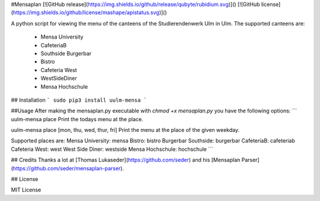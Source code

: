 #Mensaplan
[![GitHub
release](https://img.shields.io/github/release/qubyte/rubidium.svg)]()
[![GitHub license](https://img.shields.io/github/license/mashape/apistatus.svg)]()

A python script for viewing the menu of the canteens of the Studierendenwerk Ulm in Ulm. The supported canteens are:

 - Mensa University
 - CafeteriaB
 - Southside Burgerbar
 - Bistro
 - Cafeteria West
 - WestSideDiner
 - Mensa Hochschule

## Installation
```
sudo pip3 install uulm-mensa
```

##Usage
After making the mensaplan.py executable with `chmod +x mensaplan.py` you have the following options:
```
uulm-mensa place
Print the todays menu at the place.

uulm-mensa place [mon, thu, wed, thur, fri]
Print the menu at the place of the given weekday.

Supported places are:
Mensa University:    mensa
Bistro:              bistro
Burgerbar Southside: burgerbar
CafeteriaB:          cafeteriab
Cafeteria West:      west
West Side Diner:     westside
Mensa Hochschule:    hochschule
```

## Credits
Thanks a lot at [Thomas Lukaseder](https://github.com/seder) and his [Mensaplan Parser](https://github.com/seder/mensaplan-parser).

## License

MIT License


